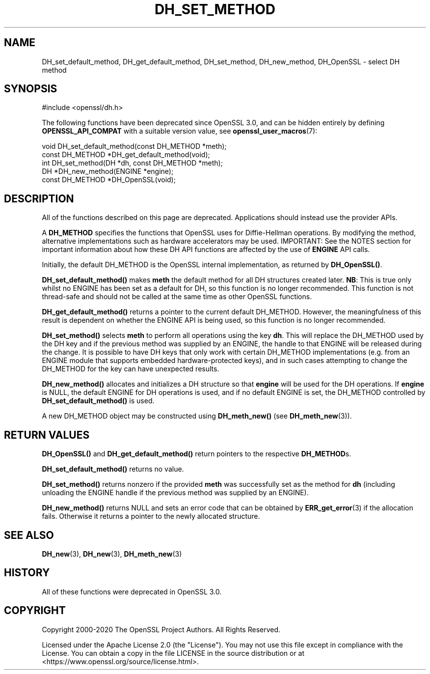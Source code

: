 .\" -*- mode: troff; coding: utf-8 -*-
.\" Automatically generated by Pod::Man 5.01 (Pod::Simple 3.43)
.\"
.\" Standard preamble:
.\" ========================================================================
.de Sp \" Vertical space (when we can't use .PP)
.if t .sp .5v
.if n .sp
..
.de Vb \" Begin verbatim text
.ft CW
.nf
.ne \\$1
..
.de Ve \" End verbatim text
.ft R
.fi
..
.\" \*(C` and \*(C' are quotes in nroff, nothing in troff, for use with C<>.
.ie n \{\
.    ds C` ""
.    ds C' ""
'br\}
.el\{\
.    ds C`
.    ds C'
'br\}
.\"
.\" Escape single quotes in literal strings from groff's Unicode transform.
.ie \n(.g .ds Aq \(aq
.el       .ds Aq '
.\"
.\" If the F register is >0, we'll generate index entries on stderr for
.\" titles (.TH), headers (.SH), subsections (.SS), items (.Ip), and index
.\" entries marked with X<> in POD.  Of course, you'll have to process the
.\" output yourself in some meaningful fashion.
.\"
.\" Avoid warning from groff about undefined register 'F'.
.de IX
..
.nr rF 0
.if \n(.g .if rF .nr rF 1
.if (\n(rF:(\n(.g==0)) \{\
.    if \nF \{\
.        de IX
.        tm Index:\\$1\t\\n%\t"\\$2"
..
.        if !\nF==2 \{\
.            nr % 0
.            nr F 2
.        \}
.    \}
.\}
.rr rF
.\" ========================================================================
.\"
.IX Title "DH_SET_METHOD 3ossl"
.TH DH_SET_METHOD 3ossl 2025-04-08 3.5.0 OpenSSL
.\" For nroff, turn off justification.  Always turn off hyphenation; it makes
.\" way too many mistakes in technical documents.
.if n .ad l
.nh
.SH NAME
DH_set_default_method, DH_get_default_method,
DH_set_method, DH_new_method, DH_OpenSSL \- select DH method
.SH SYNOPSIS
.IX Header "SYNOPSIS"
.Vb 1
\& #include <openssl/dh.h>
.Ve
.PP
The following functions have been deprecated since OpenSSL 3.0, and can be
hidden entirely by defining \fBOPENSSL_API_COMPAT\fR with a suitable version value,
see \fBopenssl_user_macros\fR\|(7):
.PP
.Vb 1
\& void DH_set_default_method(const DH_METHOD *meth);
\&
\& const DH_METHOD *DH_get_default_method(void);
\&
\& int DH_set_method(DH *dh, const DH_METHOD *meth);
\&
\& DH *DH_new_method(ENGINE *engine);
\&
\& const DH_METHOD *DH_OpenSSL(void);
.Ve
.SH DESCRIPTION
.IX Header "DESCRIPTION"
All of the functions described on this page are deprecated.
Applications should instead use the provider APIs.
.PP
A \fBDH_METHOD\fR specifies the functions that OpenSSL uses for Diffie-Hellman
operations. By modifying the method, alternative implementations
such as hardware accelerators may be used. IMPORTANT: See the NOTES section for
important information about how these DH API functions are affected by the use
of \fBENGINE\fR API calls.
.PP
Initially, the default DH_METHOD is the OpenSSL internal implementation, as
returned by \fBDH_OpenSSL()\fR.
.PP
\&\fBDH_set_default_method()\fR makes \fBmeth\fR the default method for all DH
structures created later.
\&\fBNB\fR: This is true only whilst no ENGINE has been set
as a default for DH, so this function is no longer recommended.
This function is not thread-safe and should not be called at the same time
as other OpenSSL functions.
.PP
\&\fBDH_get_default_method()\fR returns a pointer to the current default DH_METHOD.
However, the meaningfulness of this result is dependent on whether the ENGINE
API is being used, so this function is no longer recommended.
.PP
\&\fBDH_set_method()\fR selects \fBmeth\fR to perform all operations using the key \fBdh\fR.
This will replace the DH_METHOD used by the DH key and if the previous method
was supplied by an ENGINE, the handle to that ENGINE will be released during the
change. It is possible to have DH keys that only work with certain DH_METHOD
implementations (e.g. from an ENGINE module that supports embedded
hardware-protected keys), and in such cases attempting to change the DH_METHOD
for the key can have unexpected results.
.PP
\&\fBDH_new_method()\fR allocates and initializes a DH structure so that \fBengine\fR will
be used for the DH operations. If \fBengine\fR is NULL, the default ENGINE for DH
operations is used, and if no default ENGINE is set, the DH_METHOD controlled by
\&\fBDH_set_default_method()\fR is used.
.PP
A new DH_METHOD object may be constructed using \fBDH_meth_new()\fR (see
\&\fBDH_meth_new\fR\|(3)).
.SH "RETURN VALUES"
.IX Header "RETURN VALUES"
\&\fBDH_OpenSSL()\fR and \fBDH_get_default_method()\fR return pointers to the respective
\&\fBDH_METHOD\fRs.
.PP
\&\fBDH_set_default_method()\fR returns no value.
.PP
\&\fBDH_set_method()\fR returns nonzero if the provided \fBmeth\fR was successfully set as
the method for \fBdh\fR (including unloading the ENGINE handle if the previous
method was supplied by an ENGINE).
.PP
\&\fBDH_new_method()\fR returns NULL and sets an error code that can be obtained by
\&\fBERR_get_error\fR\|(3) if the allocation fails. Otherwise it
returns a pointer to the newly allocated structure.
.SH "SEE ALSO"
.IX Header "SEE ALSO"
\&\fBDH_new\fR\|(3), \fBDH_new\fR\|(3), \fBDH_meth_new\fR\|(3)
.SH HISTORY
.IX Header "HISTORY"
All of these functions were deprecated in OpenSSL 3.0.
.SH COPYRIGHT
.IX Header "COPYRIGHT"
Copyright 2000\-2020 The OpenSSL Project Authors. All Rights Reserved.
.PP
Licensed under the Apache License 2.0 (the "License").  You may not use
this file except in compliance with the License.  You can obtain a copy
in the file LICENSE in the source distribution or at
<https://www.openssl.org/source/license.html>.
